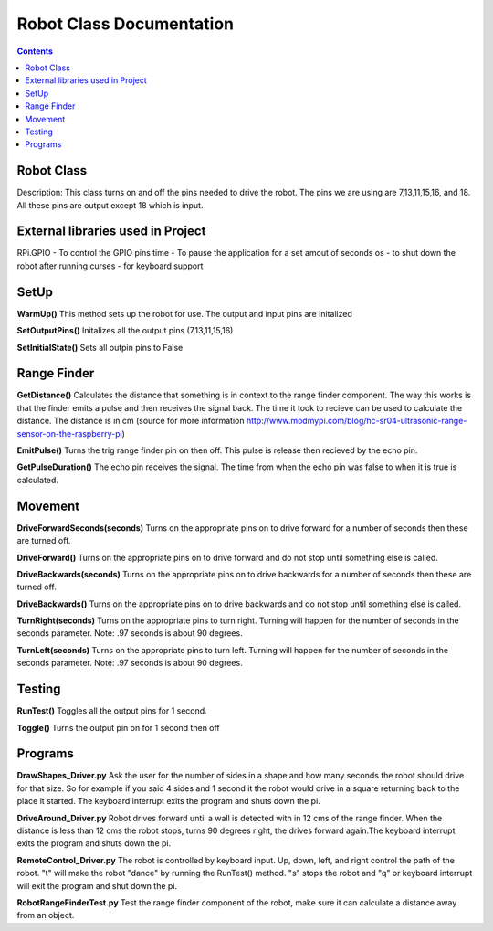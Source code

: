 *************************
Robot Class Documentation
*************************

.. contents::

Robot Class
***********

Description: This class turns on and off the pins needed to drive the robot. The pins we are using are 7,13,11,15,16, and 18. All these pins are output except 18 which is input. 


External libraries used in Project
**********************************

RPi.GPIO - To control the GPIO pins
time - To pause the application for a set amout of seconds
os - to shut down the robot after running
curses - for keyboard support


SetUp
*****

**WarmUp()**
This method sets up the robot for use. The output and input pins are initalized

**SetOutputPins()**
Initalizes all the output pins (7,13,11,15,16) 

**SetInitialState()**
Sets all outpin pins to False


Range Finder
************

**GetDistance()**
Calculates the distance that something is in context to the range finder component. The way this works is that the finder emits a pulse and then receives the signal back. The time it took to recieve can be used to calculate the distance. The distance is in cm (source for more information http://www.modmypi.com/blog/hc-sr04-ultrasonic-range-sensor-on-the-raspberry-pi)

**EmitPulse()**
Turns the trig range finder pin on then off. This pulse is release then recieved by the echo pin.

**GetPulseDuration()**
The echo pin receives the signal. The time from when the echo pin was false to when it is true is calculated.


Movement
********

**DriveForwardSeconds(seconds)**
Turns on the appropriate pins on to drive forward for a number of seconds then these are turned off.

**DriveForward()** 
Turns on the appropriate pins on to drive forward and do not stop until something else is called.

**DriveBackwards(seconds)**
Turns on the appropriate pins on to drive backwards for a number of seconds then these are turned off.

**DriveBackwards()** 
Turns on the appropriate pins on to drive backwards and do not stop until something else is called.

**TurnRight(seconds)**
Turns on the appropriate pins to turn right. Turning will happen for the number of seconds in the seconds parameter. Note: .97 seconds is about 90 degrees.

**TurnLeft(seconds)**
Turns on the appropriate pins to turn left. Turning will happen for the number of seconds in the seconds parameter. Note: .97 seconds is about 90 degrees.


Testing
*******

**RunTest()**
Toggles all the output pins for 1 second.

**Toggle()**
Turns the output pin on for 1 second then off


Programs
********

**DrawShapes_Driver.py**
Ask the user for the number of sides in a shape and how many seconds the robot should drive for that size. So for example if you said 4 sides and 1 second it the robot would drive in a square returning back to the place it started. The keyboard interrupt exits the program and shuts down the pi.

**DriveAround_Driver.py**
Robot drives forward until a wall is detected with in 12 cms of the range finder. When the distance is less than 12 cms the robot stops, turns 90 degrees right, the drives forward again.The keyboard interrupt exits the program and shuts down the pi.

**RemoteControl_Driver.py**
The robot is controlled by keyboard input. Up, down, left, and right control the path of the robot. "t" will make the robot "dance" by running the RunTest() method. "s" stops the robot and "q" or keyboard interrupt will exit the program and shut down the pi.

**RobotRangeFinderTest.py**
Test the range finder component of the robot, make sure it can calculate a distance away from an object.
